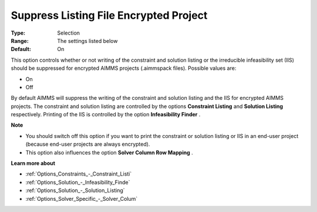 

.. _Options_Standard_Reports_Suppress_Listing_File_Encrypte:


Suppress Listing File Encrypted Project
=======================================



:Type:	Selection	
:Range:	The settings listed below	
:Default:	On	



This option controls whether or not writing of the constraint and solution listing or the irreducible infeasibility set (IIS) should be suppressed for encrypted AIMMS projects (.aimmspack files). Possible values are:



*	On
*	Off




By default AIMMS will suppress the writing of the constraint and solution listing and the IIS for encrypted AIMMS projects. The constraint and solution listing are controlled by the options **Constraint Listing**  and **Solution Listing**  respectively. Printing of the IIS is controlled by the option **Infeasibility Finder** .





**Note** 

*	You should switch off this option if you want to print the constraint or solution listing or IIS in an end-user project (because end-user projects are always encrypted).
*	This option also influences the option **Solver Column Row Mapping** .




**Learn more about** 

*	:ref:`Options_Constraints_-_Constraint_Listi` 
*	:ref:`Options_Solution_-_Infeasibility_Finde` 
*	:ref:`Options_Solution_-_Solution_Listing` 
*	:ref:`Options_Solver_Specific_-_Solver_Colum` 



